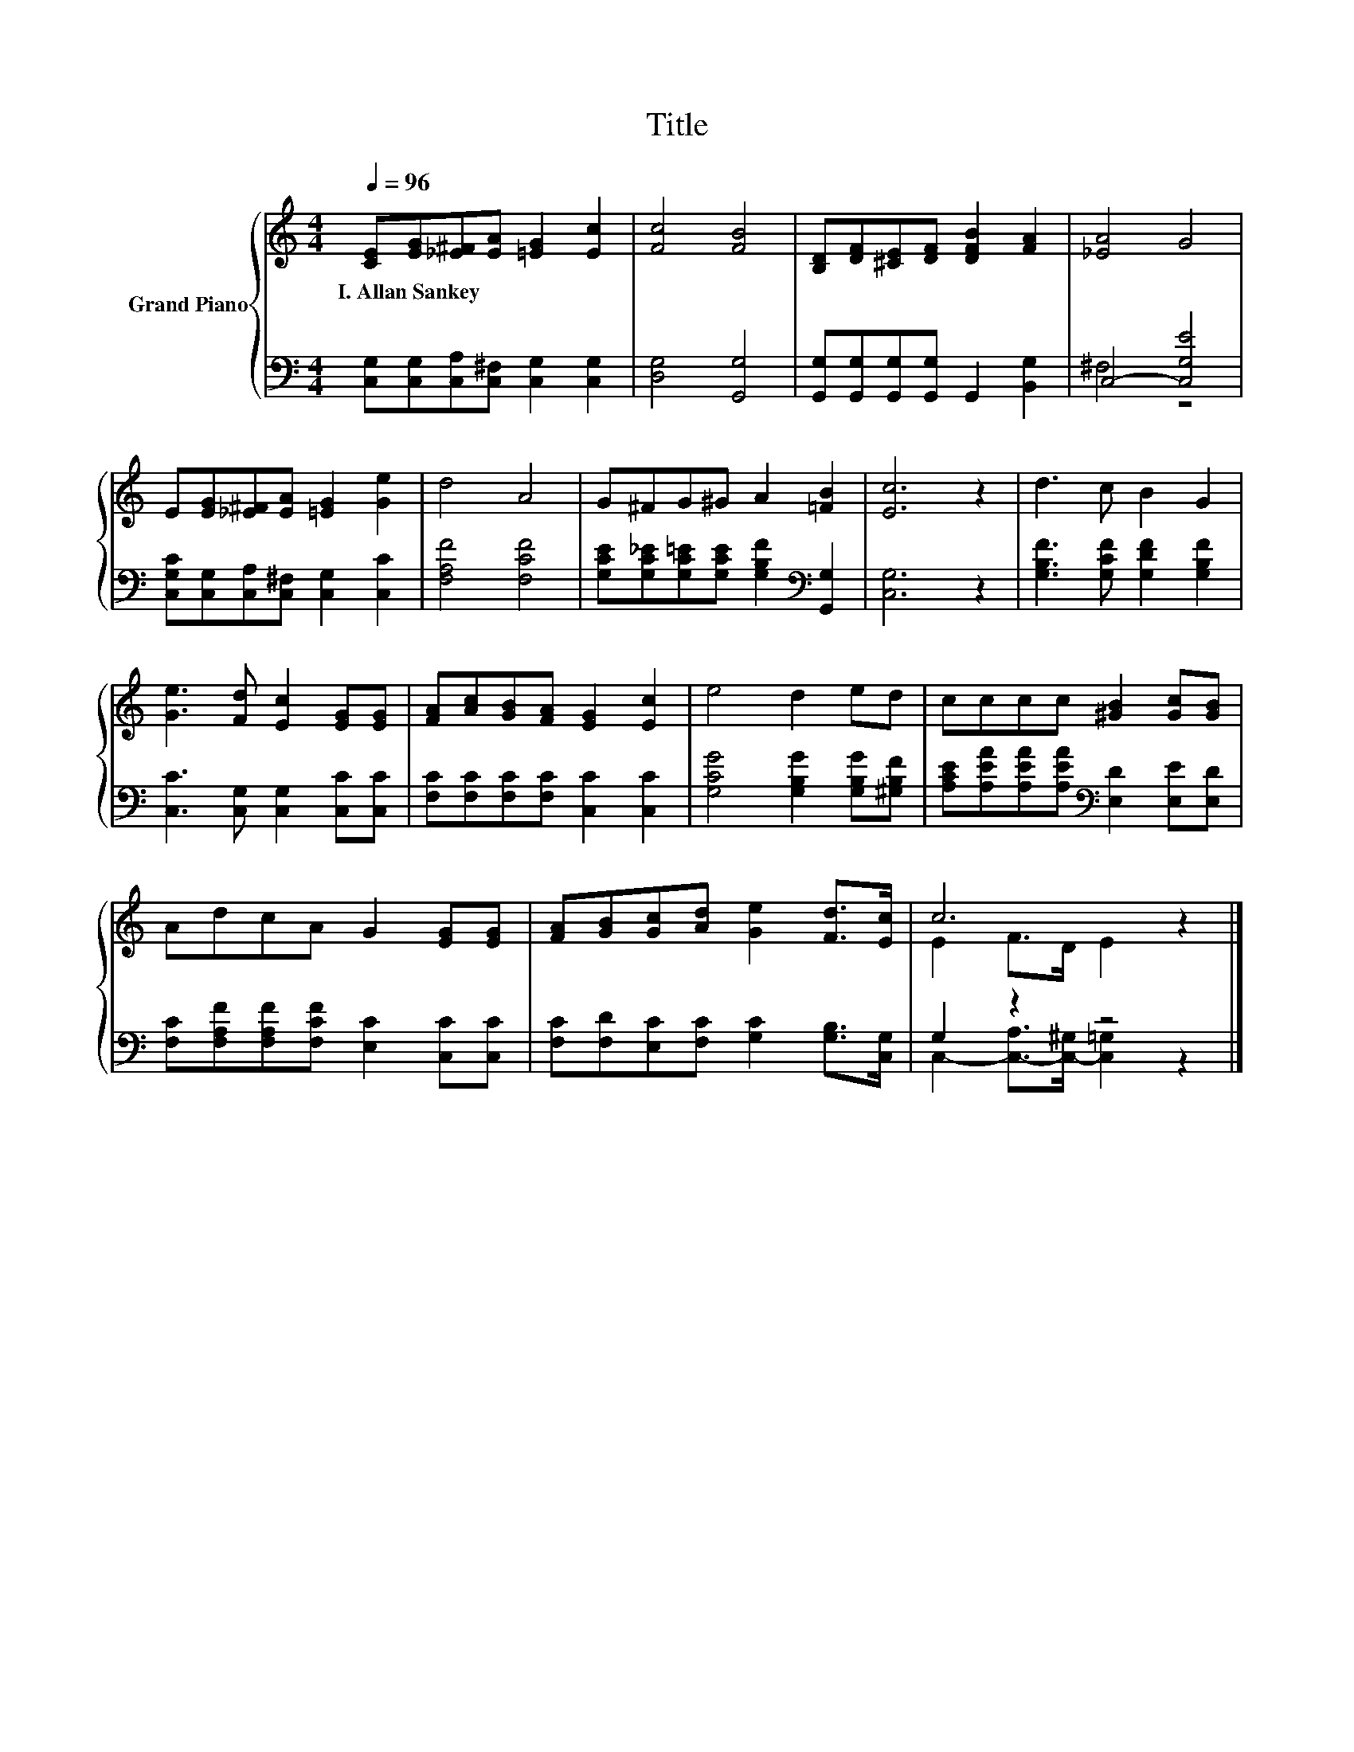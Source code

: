 X:1
T:Title
%%score { ( 1 4 ) | ( 2 3 ) }
L:1/8
Q:1/4=96
M:4/4
K:C
V:1 treble nm="Grand Piano"
V:4 treble 
V:2 bass 
V:3 bass 
V:1
 [CE][EG][_E^F][EA] [=EG]2 [Ec]2 | [Fc]4 [FB]4 | [B,D][DF][^CE][DF] [DFB]2 [FA]2 | [_EA]4 G4 | %4
w: I.~Allan~Sankey * * * * *||||
 E[EG][_E^F][EA] [=EG]2 [Ge]2 | d4 A4 | G^FG^G A2 [=FB]2 | [Ec]6 z2 | d3 c B2 G2 | %9
w: |||||
 [Ge]3 [Fd] [Ec]2 [EG][EG] | [FA][Ac][GB][FA] [EG]2 [Ec]2 | e4 d2 ed | cccc [^GB]2 [Gc][GB] | %13
w: ||||
 AdcA G2 [EG][EG] | [FA][GB][Gc][Ad] [Ge]2 [Fd]>[Ec] | c6 z2 |] %16
w: |||
V:2
 [C,G,][C,G,][C,A,][C,^F,] [C,G,]2 [C,G,]2 | [D,G,]4 [G,,G,]4 | %2
 [G,,G,][G,,G,][G,,G,][G,,G,] G,,2 [B,,G,]2 | C,4- [C,G,E]4 | %4
 [C,G,C][C,G,][C,A,][C,^F,] [C,G,]2 [C,C]2 | [F,A,F]4 [F,CF]4 | %6
 [G,CE][G,C_E][G,C=E][G,CE] [G,B,F]2[K:bass] [G,,G,]2 | [C,G,]6 z2 | %8
 [G,B,F]3 [G,CF] [G,DF]2 [G,B,F]2 | [C,C]3 [C,G,] [C,G,]2 [C,C][C,C] | %10
 [F,C][F,C][F,C][F,C] [C,C]2 [C,C]2 | [G,CG]4 [G,B,G]2 [G,B,G][^G,B,F] | %12
 [A,CE][A,EA][A,EA][A,EA][K:bass] [E,D]2 [E,E][E,D] | [F,C][F,A,F][F,A,F][F,CF] [E,C]2 [C,C][C,C] | %14
 [F,C][F,D][E,C][F,C] [G,C]2 [G,B,]>[C,G,] | G,2 z2 z4 |] %16
V:3
 x8 | x8 | x8 | ^F,4 z4 | x8 | x8 | x6[K:bass] x2 | x8 | x8 | x8 | x8 | x8 | x4[K:bass] x4 | x8 | %14
 x8 | C,2- [C,-A,]>[C,-^G,] [C,=G,]2 z2 |] %16
V:4
 x8 | x8 | x8 | x8 | x8 | x8 | x8 | x8 | x8 | x8 | x8 | x8 | x8 | x8 | x8 | E2 F>D E2 z2 |] %16


